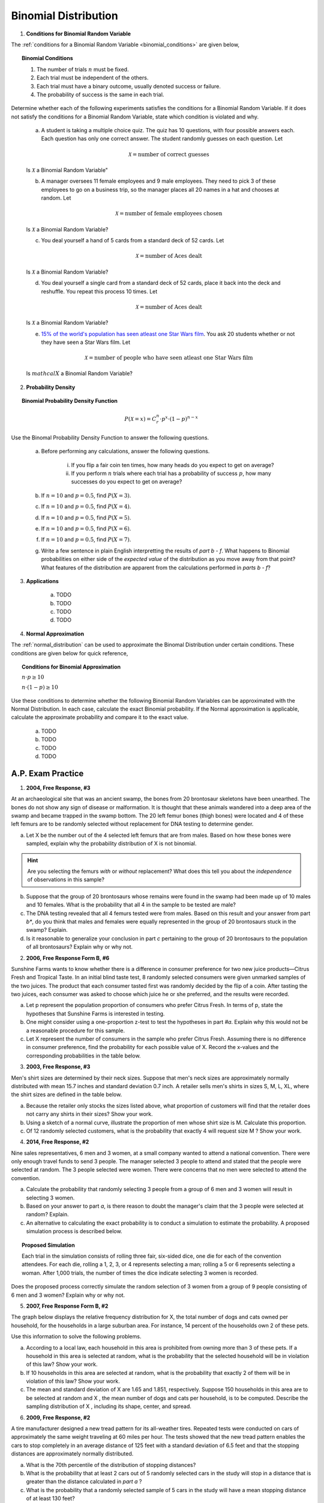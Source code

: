 .. _binomial_distribution_classwork:

=====================
Binomial Distribution
=====================

1. **Conditions for Binomial Random Variable**

The :ref:`conditions for a Binomial Random Variable <binomial_conditions>` are given below,

.. topic:: Binomial Conditions

	1. The number of trials :math:`n` must be fixed.
	
	2. Each trial must be independent of the others.
	
	3. Each trial must have a binary outcome, usually denoted success or failure.  
	
	4. The probability of success is the same in each trial.
	
Determine whether each of the following experiments satisfies the conditions for a Binomial Random Variable. If it does not satisfy the conditions for a Binomial Random Variable, state which condition is violated and why.

	a. A student is taking a multiple choice quiz. The quiz has 10 questions, with four possible answers each. Each question has only one correct answer. The student randomly guesses on each question. Let
	
		.. math::
		
			\mathcal{X} = \text{number of correct guesses}
	
	Is :math:`\mathcal{X}` a Binomial Random Variable"
	
	b. A manager oversees 11 female employees and 9 male employees. They need to pick 3 of these employees to go on a business trip, so the manager places all 20 names in a hat and chooses at random. Let 
	
		.. math::

			\mathcal{X} = \text{number of female employees chosen}
		
	
	Is :math:`\mathcal{X}` a Binomial Random Variable?
	
	c. You deal yourself a hand of 5 cards from a standard deck of 52 cards. Let
	
		.. math::
			
			\mathcal{X} = \text{number of Aces dealt}
		
		
	Is :math:`\mathcal{X}` a Binomial Random Variable?
	
	d. You deal yourself a single card from a standard deck of 52 cards, place it back into the deck and reshuffle. You repeat this process 10 times. Let
	
		.. math::
		
			\mathcal{X} = \text{number of Aces dealt}
		
	
	Is :math:`\mathcal{X}` a Binomial Random Variable?

	e. `15% of the world's population has seen atleast one Star Wars film <https://www.explainxkcd.com/wiki/index.php/1769:_Never_Seen_Star_Wars>`_. You ask 20 students whether or not they have seen a Star Wars film. Let 
	
		.. math::
		
			\mathcal{X} = \text{number of people who have seen atleast one Star Wars film}
		
	Is :math:`mathcal{X}` a Binomial Random Variable?
	
2. **Probability Density**

.. topic:: Binomial Probability Density Function

	.. math::

		P(\mathcal{X}=x) = C^{n}_{r} \cdot p^x \cdot (1-p)^{n-x}
		
Use the Binomal Probability Density Function to answer the following questions.

	a. Before performing any calculations, answer the following questions. 
	
		i. If you flip a fair coin ten times, how many heads do you expect to get on average? 
		
		ii. If you perform :math:`n` trials where each trial has a probability of success :math:`p`, how many successes do you expect to get on average? 
	
	b. If :math:`n=10` and :math:`p=0.5`, find :math:`P(X=3)`.
	
	c. If :math:`n=10` and :math:`p=0.5`, find :math:`P(X=4)`.
	
	d. If :math:`n=10` and :math:`p=0.5`, find :math:`P(X=5)`. 
	
	e. If :math:`n=10` and :math:`p=0.5`, find :math:`P(X=6)`.
	
	f. If :math:`n=10` and :math:`p=0.5`, find :math:`P(X=7)`.
	
	g. Write a few sentence in plain English interpretting the results of *part b - f*. What happens to Binomial probabilities on either side of the *expected value* of the distribution as you move away from that point? What features of the distribution are apparent from the calculations performed in *parts b - f*? 

3. **Applications**

	a. TODO
	
	b. TODO
	
	c. TODO

	d. TODO
	
4. **Normal Approximation**

The :ref:`normal_distribution` can be used to approximate the Binomal Distribution under certain conditions. These conditions are given below for quick reference,

.. topic:: Conditions for Binomial Approximation
   
    :math:`n \cdot p \geq 10`

    :math:`n \cdot (1 - p) \geq 10`
    
Use these conditions to determine whether the following Binomial Random Variables can be approximated with the Normal Distribution. In each case, calculate the exact Binomial probability. If the Normal approximation is applicable, calculate the approximate probability and compare it to the exact value. 

	a. TODO
	
	b. TODO
	
	c. TODO
	
	d. TODO
	
    
A.P. Exam Practice
==================

1. **2004, Free Response, #3**

At an archaeological site that was an ancient swamp, the bones from 20 brontosaur skeletons have been unearthed. The bones do not show any sign of disease or malformation. It is thought that these animals wandered into a deep area of the swamp and became trapped in the swamp bottom. The 20 left femur bones (thigh bones) were located and 4 of these left femurs are to be randomly selected without replacement for DNA testing to determine gender.

a. Let X be the number out of the 4 selected left femurs that are from males. Based on how these bones were sampled, explain why the probability distribution of X is not binomial.

.. hint:: 

    Are you selecting the femurs *with* or *without* replacement? What does this tell you about the *independence* of observations in this sample?

b. Suppose that the group of 20 brontosaurs whose remains were found in the swamp had been made up of 10 males and 10 females. What is the probability that all 4 in the sample to be tested are male?

c. The DNA testing revealed that all 4 femurs tested were from males. Based on this result and your answer from part *b**, do you think that males and females were equally represented in the group of 20 brontosaurs stuck in the swamp? Explain.

d. Is it reasonable to generalize your conclusion in part *c* pertaining to the group of 20 brontosaurs to the population of all brontosaurs? Explain why or why not.

2. **2006, Free Response Form B, #6**

Sunshine Farms wants to know whether there is a difference in consumer preference for two new juice products—Citrus Fresh and Tropical Taste. In an initial blind taste test, 8 randomly selected consumers were given unmarked samples of the two juices. The product that each consumer tasted first was randomly decided by the flip of a coin. After tasting the two juices, each consumer was asked to choose which juice he or she preferred, and the results were recorded.

a. Let p represent the population proportion of consumers who prefer Citrus Fresh. In terms of p, state the hypotheses that Sunshine Farms is interested in testing.

b. One might consider using a one-proportion z-test to test the hypotheses in part *#a*. Explain why this would not be a reasonable procedure for this sample.

c. Let X represent the number of consumers in the sample who prefer Citrus Fresh. Assuming there is no difference in consumer preference, find the probability for each possible value of X. Record the x-values and the corresponding probabilities in the table below.

.. image:: ../../../assets/imgs/classwork/2006_apstats_frp_formb_06.png
	:align: center
	
3. **2003, Free Response, #3** 

Men's shirt sizes are determined by their neck sizes. Suppose that men's neck sizes are approximately normally distributed with mean 15.7 inches and standard deviation 0.7 inch. A retailer sells men's shirts in sizes S, M, L, XL, where the shirt sizes are defined in the table below.

.. image:: ../../../assets/imgs/classwork/2003_apstats_frp_3.png
    :align: center

a. Because the retailer only stocks the sizes listed above, what proportion of customers will find that the retailer does not carry any shirts in their sizes? Show your work.

b. Using a sketch of a normal curve, illustrate the proportion of men whose shirt size is M. Calculate this proportion.

c. Of 12 randomly selected customers, what is the probability that exactly 4 will request size M ? Show your work.

4. **2014, Free Response, #2**

Nine sales representatives, 6 men and 3 women, at a small company wanted to attend a national convention. There were only enough travel funds to send 3 people. The manager selected 3 people to attend and stated that the people were selected at random. The 3 people selected were women. There were concerns that no men were selected to attend the convention.

a. Calculate the probability that randomly selecting 3 people from a group of 6 men and 3 women will result in selecting 3 women.

b. Based on your answer to part *a*, is there reason to doubt the manager's claim that the 3 people were selected at random? Explain.

c. An alternative to calculating the exact probability is to conduct a simulation to estimate the probability. A proposed simulation process is described below.

.. topic:: Proposed Simulation

    Each trial in the simulation consists of rolling three fair, six-sided dice, one die for each of the convention attendees. For each die, rolling a 1, 2, 3, or 4 represents selecting a man; rolling a 5 or 6 represents selecting a woman. After 1,000 trials, the number of times the dice indicate selecting 3 women is recorded.

Does the proposed process correctly simulate the random selection of 3 women from a group of 9 people consisting of 6 men and 3 women? Explain why or why not.

5. **2007, Free Response Form B, #2**

The graph below displays the relative frequency distribution for X, the total number of dogs and cats owned per household, for the households in a large suburban area. For instance, 14 percent of the households own 2 of these pets.

.. image:: ../../../assets/imgs/classwork/2007_apstats_frp_formb_02.png
	:align: center

Use this information to solve the following problems.

a. According to a local law, each household in this area is prohibited from owning more than 3 of these pets. If a household in this area is selected at random, what is the probability that the selected household will be in violation of this law? Show your work.

b. If 10 households in this area are selected at random, what is the probability that exactly 2 of them will be in violation of this law? Show your work.

c. The mean and standard deviation of X are 1.65 and 1.851, respectively. Suppose 150 households in this area are to be selected at random and X , the mean number of dogs and cats per household, is to be computed. Describe the sampling distribution of X , including its shape, center, and spread.

6. **2009, Free Response, #2**

A tire manufacturer designed a new tread pattern for its all-weather tires. Repeated tests were conducted on cars of approximately the same weight traveling at 60 miles per hour. The tests showed that the new tread pattern enables the cars to stop completely in an average distance of 125 feet with a standard deviation of 6.5 feet and that the stopping distances are approximately normally distributed.

a. What is the 70th percentile of the distribution of stopping distances?

b. What is the probability that at least 2 cars out of 5 randomly selected cars in the study will stop in a distance that is greater than the distance calculated in *part a* ?

c. What is the probability that a randomly selected sample of 5 cars in the study will have a mean stopping distance of at least 130 feet?


7. **2022, Free Response, #3** 

A machine at a manufacturing company is programmed to fill shampoo bottles such that the amount of shampoo in each bottle is normally distributed with mean 0.60 liter and standard deviation 0.04 liter. Let the random variable **A** represent the amount of shampoo, in liters, that is inserted into a bottle by the filling machine.

a. A bottle is considered to be underfilled if it has less than 0.50 liter of shampoo. Determine the probability that a randomly selected bottle of shampoo will be underfilled. Show your work.

b. After the bottles are filled, they are placed in boxes of 10 bottles per box. After the bottles are placed in the boxes, several boxes are placed in a crate for shipping to a beauty supply warehouse. The manufacturing company's contract with the beauty supply warehouse states that one box will be randomly selected from a crate. If 2 or more bottles in the selected box are underfilled, the entire crate will be rejected and sent back to the manufacturing company. The beauty supply warehouse manager is interested in the probability that a crate shipped to the warehouse will be rejected. Assume that the amounts of shampoo in the bottles are independent of each other.

	i. Define the random variable of interest for the warehouse manager and state how the random variable is distributed.

	ii. Determine the probability that a crate will be rejected by the warehouse manager. Show your work.

c. To reduce the number of crates rejected by the beauty supply warehouse manager, the manufacturing company is considering adjusting the programming of the filling machine so that the amount of shampoo in each bottle is normally distributed with mean 0.56 liter and standard deviation 0.03 liter.

Would you recommend that the manufacturing company use the original programming of the filling machine or the adjusted programming of the filling machine? Provide a statistical justification for your choice.

8. **2021, Free Response, #3**

To increase morale among employees, a company began a program in which one employee is randomly selected each week to receive a gift card. Each of the company's 200 employees is equally likely to be selected each week, and the same employee could be selected more than once. Each week’s selection is independent from every other week.

a. Consider the probability that a particular employee receives at least one gift card in a 52 -week year.

	i. Define the random variable of interest and state how the random variable is distributed.
	
	ii. Determine the probability that a particular employee receives at least one gift card in a 52 -week year. Show your work.

b. Calculate and interpret the expected value for the number of gift cards a particular employee will receive in a 52 -week year. Show your work.

c. Suppose that Agatha, an employee at the company, never receives a gift card for an entire 52 -week year. Based on her experience, does Agatha have a strong argument that the selection process was not truly random? Explain your answer.
